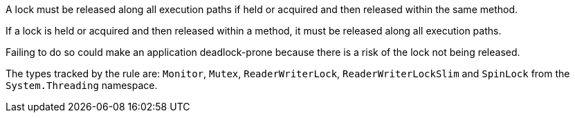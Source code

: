 A lock must be released along all execution paths if held or acquired and then released within the same method.

If a lock is held or acquired and then released within a method, it must be released along all execution paths.

Failing to do so could make an application deadlock-prone because there is a risk of the lock not being released.

The types tracked by the rule are: `Monitor`, `Mutex`, `ReaderWriterLock`, `ReaderWriterLockSlim` and `SpinLock` from the `System.Threading` namespace.
